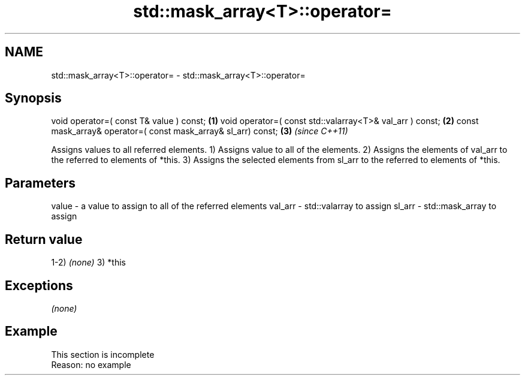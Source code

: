 .TH std::mask_array<T>::operator= 3 "2020.03.24" "http://cppreference.com" "C++ Standard Libary"
.SH NAME
std::mask_array<T>::operator= \- std::mask_array<T>::operator=

.SH Synopsis

void operator=( const T& value ) const;                       \fB(1)\fP
void operator=( const std::valarray<T>& val_arr ) const;      \fB(2)\fP
const mask_array& operator=( const mask_array& sl_arr) const; \fB(3)\fP \fI(since C++11)\fP

Assigns values to all referred elements.
1) Assigns value to all of the elements.
2) Assigns the elements of val_arr to the referred to elements of *this.
3) Assigns the selected elements from sl_arr to the referred to elements of *this.

.SH Parameters


value   - a value to assign to all of the referred elements
val_arr - std::valarray to assign
sl_arr  - std::mask_array to assign


.SH Return value

1-2) \fI(none)\fP
3) *this

.SH Exceptions

\fI(none)\fP

.SH Example


 This section is incomplete
 Reason: no example




